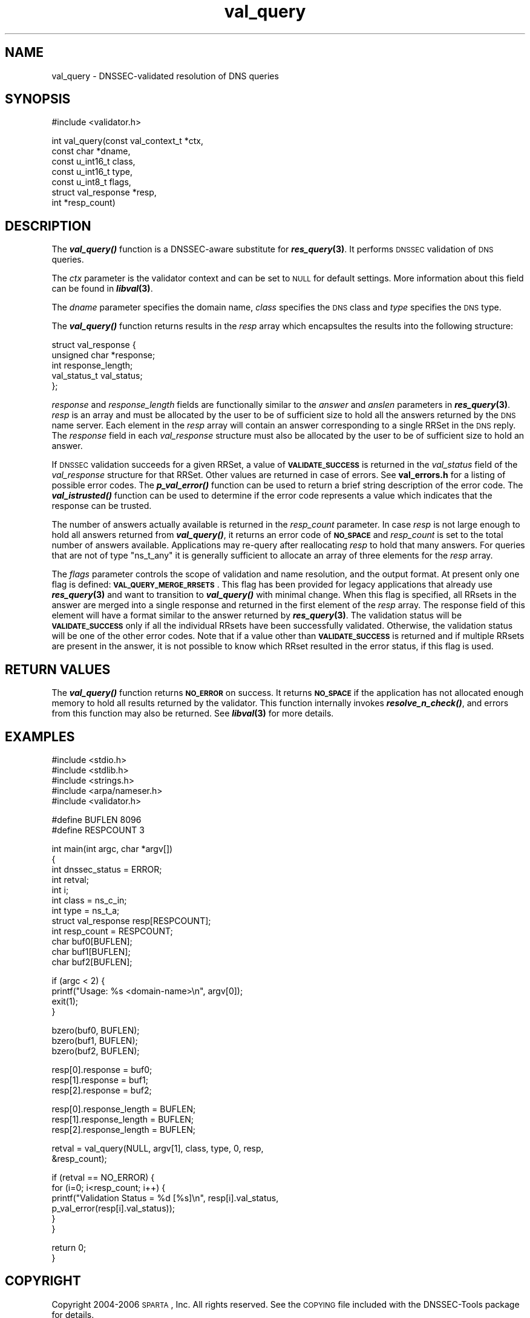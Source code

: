 .\" Automatically generated by Pod::Man v1.37, Pod::Parser v1.14
.\"
.\" Standard preamble:
.\" ========================================================================
.de Sh \" Subsection heading
.br
.if t .Sp
.ne 5
.PP
\fB\\$1\fR
.PP
..
.de Sp \" Vertical space (when we can't use .PP)
.if t .sp .5v
.if n .sp
..
.de Vb \" Begin verbatim text
.ft CW
.nf
.ne \\$1
..
.de Ve \" End verbatim text
.ft R
.fi
..
.\" Set up some character translations and predefined strings.  \*(-- will
.\" give an unbreakable dash, \*(PI will give pi, \*(L" will give a left
.\" double quote, and \*(R" will give a right double quote.  | will give a
.\" real vertical bar.  \*(C+ will give a nicer C++.  Capital omega is used to
.\" do unbreakable dashes and therefore won't be available.  \*(C` and \*(C'
.\" expand to `' in nroff, nothing in troff, for use with C<>.
.tr \(*W-|\(bv\*(Tr
.ds C+ C\v'-.1v'\h'-1p'\s-2+\h'-1p'+\s0\v'.1v'\h'-1p'
.ie n \{\
.    ds -- \(*W-
.    ds PI pi
.    if (\n(.H=4u)&(1m=24u) .ds -- \(*W\h'-12u'\(*W\h'-12u'-\" diablo 10 pitch
.    if (\n(.H=4u)&(1m=20u) .ds -- \(*W\h'-12u'\(*W\h'-8u'-\"  diablo 12 pitch
.    ds L" ""
.    ds R" ""
.    ds C` ""
.    ds C' ""
'br\}
.el\{\
.    ds -- \|\(em\|
.    ds PI \(*p
.    ds L" ``
.    ds R" ''
'br\}
.\"
.\" If the F register is turned on, we'll generate index entries on stderr for
.\" titles (.TH), headers (.SH), subsections (.Sh), items (.Ip), and index
.\" entries marked with X<> in POD.  Of course, you'll have to process the
.\" output yourself in some meaningful fashion.
.if \nF \{\
.    de IX
.    tm Index:\\$1\t\\n%\t"\\$2"
..
.    nr % 0
.    rr F
.\}
.\"
.\" For nroff, turn off justification.  Always turn off hyphenation; it makes
.\" way too many mistakes in technical documents.
.hy 0
.if n .na
.\"
.\" Accent mark definitions (@(#)ms.acc 1.5 88/02/08 SMI; from UCB 4.2).
.\" Fear.  Run.  Save yourself.  No user-serviceable parts.
.    \" fudge factors for nroff and troff
.if n \{\
.    ds #H 0
.    ds #V .8m
.    ds #F .3m
.    ds #[ \f1
.    ds #] \fP
.\}
.if t \{\
.    ds #H ((1u-(\\\\n(.fu%2u))*.13m)
.    ds #V .6m
.    ds #F 0
.    ds #[ \&
.    ds #] \&
.\}
.    \" simple accents for nroff and troff
.if n \{\
.    ds ' \&
.    ds ` \&
.    ds ^ \&
.    ds , \&
.    ds ~ ~
.    ds /
.\}
.if t \{\
.    ds ' \\k:\h'-(\\n(.wu*8/10-\*(#H)'\'\h"|\\n:u"
.    ds ` \\k:\h'-(\\n(.wu*8/10-\*(#H)'\`\h'|\\n:u'
.    ds ^ \\k:\h'-(\\n(.wu*10/11-\*(#H)'^\h'|\\n:u'
.    ds , \\k:\h'-(\\n(.wu*8/10)',\h'|\\n:u'
.    ds ~ \\k:\h'-(\\n(.wu-\*(#H-.1m)'~\h'|\\n:u'
.    ds / \\k:\h'-(\\n(.wu*8/10-\*(#H)'\z\(sl\h'|\\n:u'
.\}
.    \" troff and (daisy-wheel) nroff accents
.ds : \\k:\h'-(\\n(.wu*8/10-\*(#H+.1m+\*(#F)'\v'-\*(#V'\z.\h'.2m+\*(#F'.\h'|\\n:u'\v'\*(#V'
.ds 8 \h'\*(#H'\(*b\h'-\*(#H'
.ds o \\k:\h'-(\\n(.wu+\w'\(de'u-\*(#H)/2u'\v'-.3n'\*(#[\z\(de\v'.3n'\h'|\\n:u'\*(#]
.ds d- \h'\*(#H'\(pd\h'-\w'~'u'\v'-.25m'\f2\(hy\fP\v'.25m'\h'-\*(#H'
.ds D- D\\k:\h'-\w'D'u'\v'-.11m'\z\(hy\v'.11m'\h'|\\n:u'
.ds th \*(#[\v'.3m'\s+1I\s-1\v'-.3m'\h'-(\w'I'u*2/3)'\s-1o\s+1\*(#]
.ds Th \*(#[\s+2I\s-2\h'-\w'I'u*3/5'\v'-.3m'o\v'.3m'\*(#]
.ds ae a\h'-(\w'a'u*4/10)'e
.ds Ae A\h'-(\w'A'u*4/10)'E
.    \" corrections for vroff
.if v .ds ~ \\k:\h'-(\\n(.wu*9/10-\*(#H)'\s-2\u~\d\s+2\h'|\\n:u'
.if v .ds ^ \\k:\h'-(\\n(.wu*10/11-\*(#H)'\v'-.4m'^\v'.4m'\h'|\\n:u'
.    \" for low resolution devices (crt and lpr)
.if \n(.H>23 .if \n(.V>19 \
\{\
.    ds : e
.    ds 8 ss
.    ds o a
.    ds d- d\h'-1'\(ga
.    ds D- D\h'-1'\(hy
.    ds th \o'bp'
.    ds Th \o'LP'
.    ds ae ae
.    ds Ae AE
.\}
.rm #[ #] #H #V #F C
.\" ========================================================================
.\"
.IX Title "val_query 3"
.TH val_query 3 "2006-02-08" "perl v5.8.5" "Programmer's Manual"
.SH "NAME"
val_query \- DNSSEC\-validated resolution of DNS queries
.SH "SYNOPSIS"
.IX Header "SYNOPSIS"
.Vb 1
\&  #include <validator.h>
.Ve
.PP
.Vb 7
\&  int val_query(const val_context_t *ctx,
\&                const char *dname,
\&                const u_int16_t class,
\&                const u_int16_t type,
\&                const u_int8_t flags,
\&                struct val_response *resp,
\&                int *resp_count)
.Ve
.SH "DESCRIPTION"
.IX Header "DESCRIPTION"
The \fB\f(BIval_query()\fB\fR function is a DNSSEC-aware substitute for \fB\f(BIres_query\fB\|(3)\fR.
It performs \s-1DNSSEC\s0 validation of \s-1DNS\s0 queries.
.PP
The \fIctx\fR parameter is the validator context and can be set to \s-1NULL\s0 for
default settings.  More information about this field can be found in
\&\fB\f(BIlibval\fB\|(3)\fR.
.PP
The \fIdname\fR parameter specifies the domain name, \fIclass\fR specifies the
\&\s-1DNS\s0 class and \fItype\fR specifies the \s-1DNS\s0 type.
.PP
The \fB\f(BIval_query()\fB\fR function returns results in the \fIresp\fR array which
encapsultes the results into the following structure:
.PP
.Vb 5
\&  struct val_response {
\&        unsigned char *response;
\&        int response_length;
\&        val_status_t val_status;
\&  };
.Ve
.PP
\&\fIresponse\fR and \fIresponse_length\fR fields are functionally similar to the
\&\fIanswer\fR and \fIanslen\fR parameters in \fB\f(BIres_query\fB\|(3)\fR.  \fIresp\fR is an array
and must be allocated by the user to be of sufficient size to hold all the
answers returned by the \s-1DNS\s0 name server.  Each element in the \fIresp\fR array
will contain an answer corresponding to a single RRSet in the \s-1DNS\s0 reply.
The \fIresponse\fR field in each \fIval_response\fR structure must also be
allocated by the user to be of sufficient size to hold an answer. 
.PP
If \s-1DNSSEC\s0 validation succeeds for a given RRSet, a value of
\&\fB\s-1VALIDATE_SUCCESS\s0\fR is returned in the \fIval_status\fR field of the
\&\fIval_response\fR structure for that RRSet. Other values are returned in case
of errors.  See \fBval_errors.h\fR for a listing of possible error codes.  The
\&\fB\f(BIp_val_error()\fB\fR function can be used to return a brief string description
of the error code.  The \fB\f(BIval_istrusted()\fB\fR function can be used to determine
if the error code represents a value which indicates that the response can
be trusted.
.PP
The number of answers actually available is returned in the \fIresp_count\fR
parameter.  In case \fIresp\fR is not large enough to hold all answers returned
from \fB\f(BIval_query()\fB\fR, it returns an error code of \fB\s-1NO_SPACE\s0\fR and
\&\fIresp_count\fR is set to the total number of answers available.  Applications
may re-query after reallocating \fIresp\fR to hold that many answers.  For
queries that are not of type \f(CW\*(C`ns_t_any\*(C'\fR it is generally sufficient to
allocate an array of three elements for the \fIresp\fR array.
.PP
The \fIflags\fR parameter controls the scope of validation and name
resolution, and the output format.  At present only one flag is
defined: \fB\s-1VAL_QUERY_MERGE_RRSETS\s0\fR.  This flag has been provided for
legacy applications that already use \fB\f(BIres_query\fB\|(3)\fR and want to
transition to \fB\f(BIval_query()\fB\fR with minimal change.  When this flag is
specified, all RRsets in the answer are merged into a single response
and returned in the first element of the \fIresp\fR array.  The response
field of this element will have a format similar to the answer
returned by \fB\f(BIres_query\fB\|(3)\fR.  The validation status will be
\&\fB\s-1VALIDATE_SUCCESS\s0\fR only if all the individual RRsets have been
successfully validated.  Otherwise, the validation status will be one
of the other error codes.  Note that if a value other than
\&\fB\s-1VALIDATE_SUCCESS\s0\fR is returned and if multiple RRsets are present in
the answer, it is not possible to know which RRset resulted in the
error status, if this flag is used.
.SH "RETURN VALUES"
.IX Header "RETURN VALUES"
The \fB\f(BIval_query()\fB\fR function returns \fB\s-1NO_ERROR\s0\fR on success.  It returns
\&\fB\s-1NO_SPACE\s0\fR if the application has not allocated enough memory to hold all
results returned by the validator.  This function internally invokes
\&\fB\f(BIresolve_n_check()\fB\fR, and errors from this function may also be returned.
See \fB\f(BIlibval\fB\|(3)\fR for more details.
.SH "EXAMPLES"
.IX Header "EXAMPLES"
.Vb 5
\& #include <stdio.h>
\& #include <stdlib.h>
\& #include <strings.h>
\& #include <arpa/nameser.h>
\& #include <validator.h>
.Ve
.PP
.Vb 2
\& #define BUFLEN 8096
\& #define RESPCOUNT 3
.Ve
.PP
.Vb 12
\& int main(int argc, char *argv[])
\& {
\&          int dnssec_status = ERROR;
\&          int retval;
\&          int i;
\&          int class = ns_c_in;
\&          int type = ns_t_a;
\&          struct val_response resp[RESPCOUNT];
\&          int resp_count = RESPCOUNT;
\&          char buf0[BUFLEN];
\&          char buf1[BUFLEN];
\&          char buf2[BUFLEN];
.Ve
.PP
.Vb 4
\&          if (argc < 2) {
\&                  printf("Usage: %s <domain-name>\en", argv[0]);
\&                  exit(1);
\&          }
.Ve
.PP
.Vb 3
\&          bzero(buf0, BUFLEN);
\&          bzero(buf1, BUFLEN);
\&          bzero(buf2, BUFLEN);
.Ve
.PP
.Vb 3
\&          resp[0].response = buf0;
\&          resp[1].response = buf1;
\&          resp[2].response = buf2;
.Ve
.PP
.Vb 3
\&          resp[0].response_length = BUFLEN;
\&          resp[1].response_length = BUFLEN;
\&          resp[2].response_length = BUFLEN;
.Ve
.PP
.Vb 2
\&          retval = val_query(NULL, argv[1], class, type, 0, resp,
\&                             &resp_count);
.Ve
.PP
.Vb 6
\&          if (retval == NO_ERROR) {
\&                  for (i=0; i<resp_count; i++) {
\&                          printf("Validation Status = %d [%s]\en", resp[i].val_status,
\&                                 p_val_error(resp[i].val_status));
\&                  }
\&          }
.Ve
.PP
.Vb 2
\&          return 0;
\& }
.Ve
.SH "COPYRIGHT"
.IX Header "COPYRIGHT"
Copyright 2004\-2006 \s-1SPARTA\s0, Inc.  All rights reserved.
See the \s-1COPYING\s0 file included with the DNSSEC-Tools package for details.
.SH "AUTHORS"
.IX Header "AUTHORS"
Abhijit Hayatnagarkar, Suresh Krishnaswamy.
.SH "SEE ALSO"
.IX Header "SEE ALSO"
\&\fB\f(BIres_query\fB\|(3)\fR
.PP
\&\fB\f(BIget_context\fB\|(3)\fR, \fB\f(BIval_getaddrinfo\fB\|(3)\fR, \fB\f(BIval_gethostbyname\fB\|(3)\fR
.PP
\&\fB\f(BIp_val_error()\fB\fR, \fB\f(BIval_istrusted()\fB\fR
.PP
\&\fB\f(BIlibval\fB\|(3)\fR
.PP
http://dnssec\-tools.sourceforge.net
